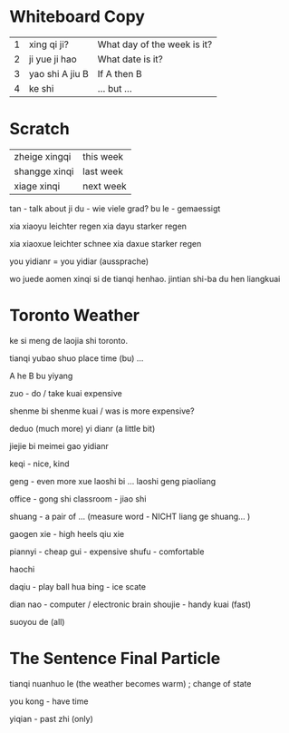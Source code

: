 *  Whiteboard Copy

| 1 | xing qi ji?     | What day of the week is it? |
| 2 | ji yue ji hao   | What date is it?            |
| 3 | yao shi A jiu B | If A then B                 |
| 4 | ke shi          | ... but ...                 |

*  Scratch

  | zheige xingqi | this week |
  | shangge xinqi | last week |
  | xiage xinqi   | next week |

tan - talk about
ji du - wie viele grad?
bu le - gemaessigt

xia xiaoyu leichter regen
xia dayu starker regen

xia xiaoxue leichter schnee
xia daxue starker regen

you yidianr = you yidiar (aussprache) 

wo juede aomen xinqi si de tianqi henhao. jintian shi-ba du hen liangkuai

* Toronto Weather

ke si meng de laojia shi toronto. 

tianqi yubao shuo place time (bu) ...


A he B bu yiyang 

zuo - do / take 
kuai expensive 

shenme bi shenme kuai / was is more expensive?

deduo (much more)
yi dianr (a little bit)

jiejie bi meimei gao yidianr

keqi - nice, kind

geng - even more
xue laoshi bi ... laoshi geng piaoliang

office - gong shi
classroom - jiao shi

shuang - a pair of ... (measure word - NICHT liang ge shuang... )

gaogen xie - high heels
qiu xie

piannyi - cheap
gui - expensive
shufu - comfortable

haochi

daqiu - play ball
hua bing - ice scate

dian nao - computer / electronic brain
shoujie - handy
kuai (fast)

suoyou de (all)

*  The Sentence Final Particle

tianqi nuanhuo le (the weather becomes warm) ; change of state

you kong - have time

yiqian - past
zhi (only)
